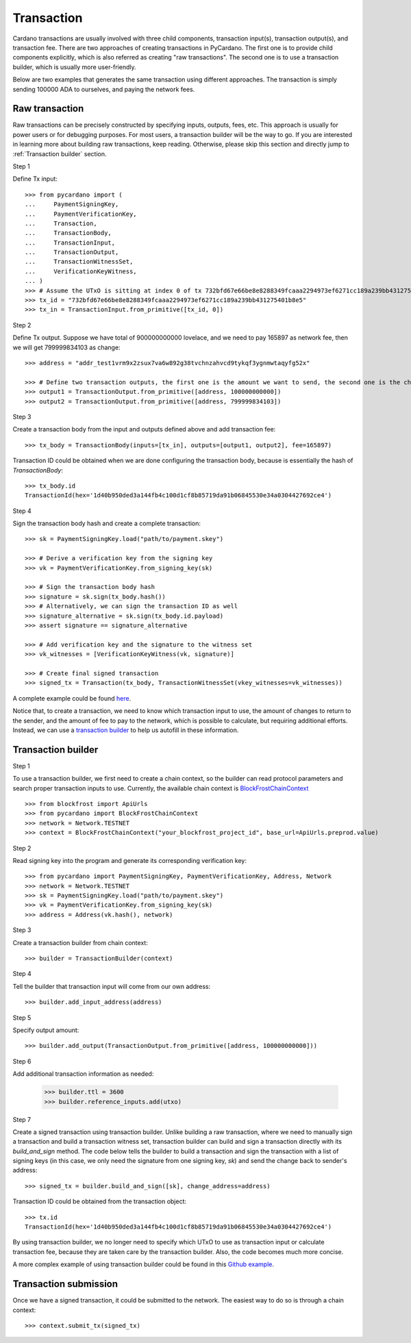 ===========
Transaction
===========

Cardano transactions are usually involved with three child components, transaction input(s), transaction output(s), and
transaction fee. There are two approaches of creating transactions in PyCardano. The first one is to provide child
components explicitly, which is also referred as creating "raw transactions". The second one is to use a transaction
builder, which is usually more user-friendly.

Below are two examples that generates the same transaction using different approaches. The transaction is simply sending
100000 ADA to ourselves, and paying the network fees.


---------------
Raw transaction
---------------

Raw transactions can be precisely constructed by specifying inputs, outputs, fees, etc. This approach is usually for
power users or for debugging purposes. For most users, a transaction builder will be the way to go. If you are
interested in learning more about building raw transactions, keep reading. Otherwise, please skip this section and
directly jump to :ref:`Transaction builder` section.


Step 1

Define Tx input::

    >>> from pycardano import (
    ...     PaymentSigningKey,
    ...     PaymentVerificationKey,
    ...     Transaction,
    ...     TransactionBody,
    ...     TransactionInput,
    ...     TransactionOutput,
    ...     TransactionWitnessSet,
    ...     VerificationKeyWitness,
    ... )
    >>> # Assume the UTxO is sitting at index 0 of tx 732bfd67e66be8e8288349fcaaa2294973ef6271cc189a239bb431275401b8e5
    >>> tx_id = "732bfd67e66be8e8288349fcaaa2294973ef6271cc189a239bb431275401b8e5"
    >>> tx_in = TransactionInput.from_primitive([tx_id, 0])


Step 2

Define Tx output. Suppose we have total of 900000000000 lovelace, and we need to pay 165897 as network fee, then
we will get 799999834103 as change::

    >>> address = "addr_test1vrm9x2zsux7va6w892g38tvchnzahvcd9tykqf3ygnmwtaqyfg52x"

    >>> # Define two transaction outputs, the first one is the amount we want to send, the second one is the change.
    >>> output1 = TransactionOutput.from_primitive([address, 100000000000])
    >>> output2 = TransactionOutput.from_primitive([address, 799999834103])

Step 3

Create a transaction body from the input and outputs defined above and add transaction fee::

    >>> tx_body = TransactionBody(inputs=[tx_in], outputs=[output1, output2], fee=165897)

Transaction ID could be obtained when we are done configuring the transaction body, because is essentially the hash
of `TransactionBody`::

    >>> tx_body.id
    TransactionId(hex='1d40b950ded3a144fb4c100d1cf8b85719da91b06845530e34a0304427692ce4')


Step 4

Sign the transaction body hash and create a complete transaction::

    >>> sk = PaymentSigningKey.load("path/to/payment.skey")

    >>> # Derive a verification key from the signing key
    >>> vk = PaymentVerificationKey.from_signing_key(sk)

    >>> # Sign the transaction body hash
    >>> signature = sk.sign(tx_body.hash())
    >>> # Alternatively, we can sign the transaction ID as well
    >>> signature_alternative = sk.sign(tx_body.id.payload)
    >>> assert signature == signature_alternative

    >>> # Add verification key and the signature to the witness set
    >>> vk_witnesses = [VerificationKeyWitness(vk, signature)]

    >>> # Create final signed transaction
    >>> signed_tx = Transaction(tx_body, TransactionWitnessSet(vkey_witnesses=vk_witnesses))


A complete example could be found `here <https://github.com/Python-Cardano/pycardano/blob/main/examples/raw_transaction.py>`_.

Notice that, to create a transaction, we need to know which transaction input to use, the amount of changes to return
to the sender, and the amount of fee to pay to the network, which is possible to calculate, but requiring
additional efforts. Instead, we can use a
`transaction builder <../api/pycardano.transaction.html#pycardano.txbuilder.TransactionBuilder>`_
to help us autofill in these information.


-------------------
Transaction builder
-------------------

Step 1

To use a transaction builder, we first need to create a chain context, so the builder can read protocol parameters and
search proper transaction inputs to use. Currently, the available chain context is
`BlockFrostChainContext <../api/pycardano.backend.base.html#pycardano.backend.blockfrost.BlockFrostChainContext>`_ ::

    >>> from blockfrost import ApiUrls
    >>> from pycardano import BlockFrostChainContext
    >>> network = Network.TESTNET
    >>> context = BlockFrostChainContext("your_blockfrost_project_id", base_url=ApiUrls.preprod.value)


Step 2

Read signing key into the program and generate its corresponding verification key::

    >>> from pycardano import PaymentSigningKey, PaymentVerificationKey, Address, Network
    >>> network = Network.TESTNET
    >>> sk = PaymentSigningKey.load("path/to/payment.skey")
    >>> vk = PaymentVerificationKey.from_signing_key(sk)
    >>> address = Address(vk.hash(), network)


Step 3

Create a transaction builder from chain context::

    >>> builder = TransactionBuilder(context)


Step 4

Tell the builder that transaction input will come from our own address::

    >>> builder.add_input_address(address)

Step 5

Specify output amount::

    >>> builder.add_output(TransactionOutput.from_primitive([address, 100000000000]))


Step 6

Add additional transaction information as needed:

    >>> builder.ttl = 3600
    >>> builder.reference_inputs.add(utxo)

Step 7

Create a signed transaction using transaction builder. Unlike building a raw transaction, where we need to manually
sign a transaction and build a transaction witness set, transaction builder can build and sign a transaction directly
with its `build_and_sign` method. The code below tells the builder to build a transaction and sign the transaction
with a list of signing keys (in this case, we only need the signature from one signing key, `sk`) and send the change
back to sender's address::

    >>> signed_tx = builder.build_and_sign([sk], change_address=address)

Transaction ID could be obtained from the transaction object::

    >>> tx.id
    TransactionId(hex='1d40b950ded3a144fb4c100d1cf8b85719da91b06845530e34a0304427692ce4')


By using transaction builder, we no longer need to specify which UTxO to use as transaction input or calculate
transaction fee, because they are taken care by the transaction builder. Also, the code becomes much more concise.

A more complex example of using transaction builder could be found
in this `Github example <https://github.com/Python-Cardano/pycardano/blob/main/examples/tx_builder.py>`_.

----------------------
Transaction submission
----------------------

Once we have a signed transaction, it could be submitted to the network. The easiest way to do so is through a chain
context::

    >>> context.submit_tx(signed_tx)

